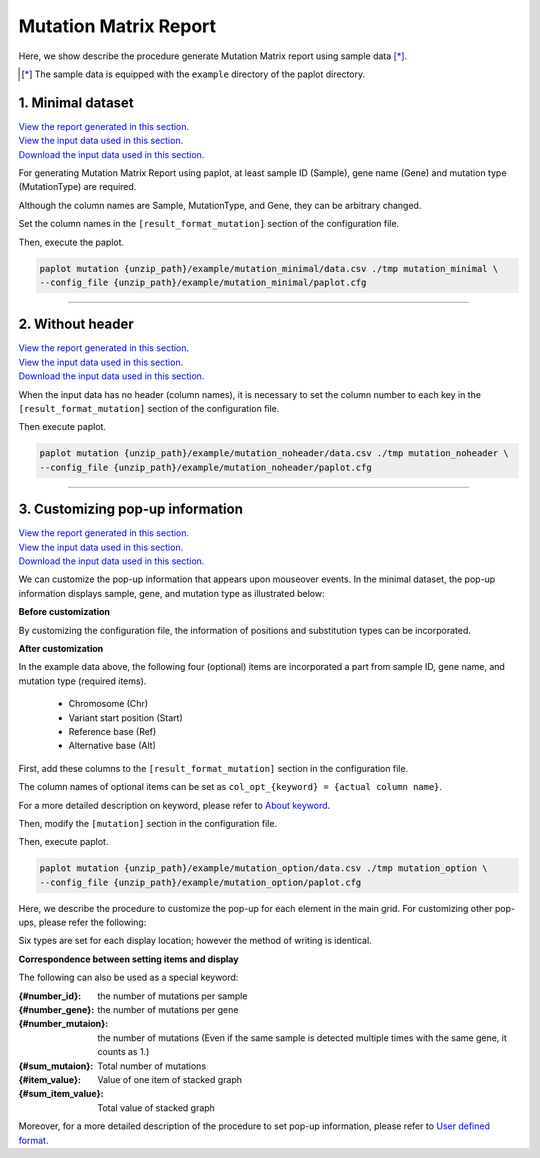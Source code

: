 **************************
Mutation Matrix Report
**************************

Here, we show describe the procedure generate Mutation Matrix report using sample data [*]_.

.. [*] The sample data is equipped with the ``example`` directory of the paplot directory.

.. _mm_minimal:

==========================
1. Minimal dataset
==========================

| `View the report generated in this section. <http://genomon-project.github.io/paplot/mutation_minimal/graph_minimal.html>`__ 
| `View the input data used in this section. <https://github.com/Genomon-Project/paplot/blob/master/example/mutation_minimal>`__ 
| `Download the input data used in this section. <https://github.com/Genomon-Project/paplot/blob/master/example/mutation_minimal.zip?raw=true>`__ 

For generating Mutation Matrix Report using paplot, at least sample ID (Sample), gene name (Gene) and mutation type (MutationType) are required.

.. code-block:: cfg
  :caption: example/mutation_minimal/data.csv
  
  Sample,MutationType,Gene
  SAMPLE00,intronic,GATA3
  SAMPLE00,UTR3,CDH1
  SAMPLE00,exonic,GATA3
  SAMPLE01,splicing,WASF3
  SAMPLE01,intronic,WASF3
  SAMPLE01,exonic,NRAS
  SAMPLE02,intronic,FBXW7
  SAMPLE02,intronic,GATA3
  SAMPLE02,ncRNA_intronic,ACVR2B
  SAMPLE03,exonic,CAP2
  SAMPLE03,intronic,PIK3CA
  SAMPLE03,downstream,SEPT12

Although the column names are Sample, MutationType, and Gene, they can be arbitrary changed.

Set the column names in the ``[result_format_mutation]`` section of the configuration file.

.. code-block:: cfg
  :caption: example/mutation_minimal/paplot.cfg

  [result_format_mutation]
  col_group = MutationType
  col_gene = Gene
  col_opt_id = Sample

Then, execute the paplot.

.. code-block:: bash

  paplot mutation {unzip_path}/example/mutation_minimal/data.csv ./tmp mutation_minimal \
  --config_file {unzip_path}/example/mutation_minimal/paplot.cfg

----

.. _mm_noheader:

==========================
2. Without header
==========================

| `View the report generated in this section. <http://genomon-project.github.io/paplot/mutation_noheader/graph_noheader.html>`__ 
| `View the input data used in this section. <https://github.com/Genomon-Project/paplot/blob/master/example/mutation_noheader>`__ 
| `Download the input data used in this section. <https://github.com/Genomon-Project/paplot/blob/master/example/mutation_noheader.zip?raw=true>`__ 

.. code-block:: cfg
  :caption: example/mutation_noheader/data.csv

  SAMPLE00,intronic,GATA3
  SAMPLE00,UTR3,CDH1
  SAMPLE00,exonic,GATA3
  SAMPLE01,splicing,WASF3
  SAMPLE01,intronic,WASF3
  SAMPLE01,exonic,NRAS
  SAMPLE02,intronic,FBXW7
  SAMPLE02,intronic,GATA3
  SAMPLE02,ncRNA_intronic,ACVR2B
  SAMPLE03,exonic,CAP2
  SAMPLE03,intronic,PIK3CA
  SAMPLE03,downstream,SEPT12

When the input data has no header (column names), it is necessary to set the column number to each key in the ``[result_format_mutation]`` section of the configuration file.

.. code-block:: cfg
  :caption: example/mutation_noheader/paplot.cfg
  
  [result_format_mutation]
  # Set the value of the header option to False
  header = False
  
  col_group = 2
  col_gene = 3
  col_opt_id = 1

Then execute paplot.

.. code-block:: bash

  paplot mutation {unzip_path}/example/mutation_noheader/data.csv ./tmp mutation_noheader \
  --config_file {unzip_path}/example/mutation_noheader/paplot.cfg

----

.. _mm_option:

===================================
3. Customizing pop-up information
===================================

| `View the report generated in this section. <http://genomon-project.github.io/paplot/mutation_option/graph_option.html>`__ 
| `View the input data used in this section. <https://github.com/Genomon-Project/paplot/blob/master/example/mutation_option>`__ 
| `Download the input data used in this section. <https://github.com/Genomon-Project/paplot/blob/master/example/mutation_option.zip?raw=true>`__ 

We can customize the pop-up information that appears upon mouseover events.
In the minimal dataset, the pop-up information displays sample, gene, and mutation type as illustrated below:

**Before customization**

.. image:: image/data_mut1.png

By customizing the configuration file, the information of positions and substitution types can be incorporated.

**After customization**

.. image:: image/data_mut2.png

.. code-block:: cfg
  :caption: example/mutation_option/data.csv
  
  Sample,Chr,Start,Ref,Alt,MutationType,Gene
  SAMPLE00,chr10,8114472,A,C,intronic,GATA3
  SAMPLE00,chr13,28644892,G,-,intronic,FLT3
  SAMPLE00,chr13,28664636,-,G,intronic,FLT3
  SAMPLE00,chr16,68795521,-,T,UTR3,CDH1
  SAMPLE00,chr10,8117068,G,T,exonic,GATA3
  SAMPLE00,chr3,178906688,G,A,intronic,PIK3CA
  SAMPLE00,chr13,28603715,G,-,intergenic,FLT3
  SAMPLE00,chr14,103368263,G,C,intronic,TRAF3

In the example data above, the following four (optional) items are incorporated a part from sample ID, gene name, and mutation type (required items).

 - Chromosome (Chr)
 - Variant start position (Start)
 - Reference base (Ref)
 - Alternative base (Alt) 

First, add these columns to the ``[result_format_mutation]`` section in the configuration file.

.. code-block:: cfg
  :caption: example/mutation_option/paplot.cfg
  :name: example/mutation_option/paplot.cfg_1
  
  [result_format_mutation]
  col_opt_chr = Chr
  col_opt_start = Start
  col_opt_ref = Ref
  col_opt_alt = Alt

The column names of optional items can be set as ``col_opt_{keyword} = {actual column name}``.

For a more detailed description on keyword, please refer to `About keyword <./data_common.html#keyword>`_.

Then, modify the ``[mutation]`` section in the configuration file.

.. code-block:: cfg
  :caption: example/mutation_option/paplot.cfg
  :name: example/mutation_option/paplot.cfg_2
  
  [mutation]
  # before customization 
  # tooltip_format_checker_partial = Mutation Type[{group}]
  # after customization 
  tooltip_format_checker_partial = Mutation Type[{group}] {chr}:{start:,} [{ref} -> {alt}]

Then, execute paplot.

.. code-block:: bash

  paplot mutation {unzip_path}/example/mutation_option/data.csv ./tmp mutation_option \
  --config_file {unzip_path}/example/mutation_option/paplot.cfg

Here, we describe the procedure to customize the pop-up for each element in the main grid. For customizing other pop-ups, please refer the following:

Six types are set for each display location; however the method of writing is identical.

**Correspondence between setting items and display**

.. image:: image/conf_mut4.PNG
  :scale: 100%

The following can also be used as a special keyword:

:{#number_id}:      the number of mutations per sample
:{#number_gene}:    the number of mutations per gene
:{#number_mutaion}: the number of mutations (Even if the same sample is detected multiple times with the same gene, it counts as 1.)
:{#sum_mutaion}:    Total number of mutations
:{#item_value}:     Value of one item of stacked graph
:{#sum_item_value}: Total value of stacked graph

Moreover, for a more detailed description of the procedure to set pop-up information, please refer to `User defined format <./data_common.html#user-format>`_.

.. |new| image:: image/tab_001.gif
